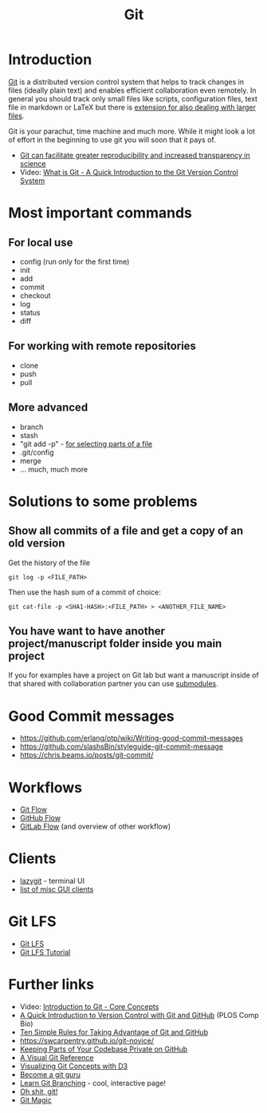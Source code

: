#+TITLE: Git

* Introduction 

[[https://git-scm.com/][Git]] is a distributed version control system that helps to track
changes in files (ideally plain text) and enables efficient
collaboration even remotely. In general you should track only small
files like scripts, configuration files, text file in markdown or
LaTeX but there is [[https://git-lfs.github.com/][extension for also dealing with larger files]].

Git is your parachut, time machine and much more. While it might look
a lot of effort in the beginning to use git you will soon that it pays
of. 

- [[https://scfbm.biomedcentral.com/articles/10.1186/1751-0473-8-7][Git can facilitate greater reproducibility and increased transparency in science]]
- Video: [[https://www.youtube.com/watch?v%3DOqmSzXDrJBk][What is Git - A Quick Introduction to the Git Version Control System]]

* Most important commands
** For local use
  - config (run only for the first time)
  - init
  - add
  - commit
  - checkout
  - log
  - status
  - diff

** For working with remote repositories
  - clone
  - push
  - pull

** More advanced
- branch
- stash
- "git add -p" - [[http://johnkary.net/blog/git-add-p-the-most-powerful-git-feature-youre-not-using-yet/][for selecting parts of a file]] 
- .git/config
- merge
- ... much, much more

* Solutions to some problems

** Show all commits of a file and get a copy of an old version

Get the history of the file

#+BEGIN_SRC 
git log -p <FILE_PATH>
#+END_SRC

Then use the hash sum of a commit of choice:

#+BEGIN_SRC 
git cat-file -p <SHA1-HASH>:<FILE_PATH> > <ANOTHER_FILE_NAME>
#+END_SRC

** You have want to have another project/manuscript folder inside you main project

If you for examples have a project on Git lab but want a manuscript
inside of that shared with collaboration partner you can use [[https://git-scm.com/book/en/v2/Git-Tools-Submodules][submodules]].

* Good Commit messages
- https://github.com/erlang/otp/wiki/Writing-good-commit-messages
- https://github.com/slashsBin/styleguide-git-commit-message
- https://chris.beams.io/posts/git-commit/
* Workflows
- [[http://nvie.com/posts/a-successful-git-branching-model/][Git Flow]]
- [[http://scottchacon.com/2011/08/31/github-flow.html][GitHub Flow]]
- [[https://about.gitlab.com/2014/09/29/gitlab-flow/][GitLab Flow]] (and overview of other workflow)
* Clients
- [[https://github.com/jesseduffield/lazygit][lazygit]] - terminal UI
- [[https://git-scm.com/download/gui/windows][list of misc GUI clients]]

* Git LFS

- [[https://git-lfs.github.com/][Git LFS]]
- [[https://github.com/git-lfs/git-lfs/wiki/Tutorial][Git LFS Tutorial]]

* Further links
- Video: [[https://www.youtube.com/watch?v%3DuR6G2v_WsRA][Introduction to Git - Core Concepts]]
- [[http://journals.plos.org/ploscompbiol/article?id%3D10.1371/journal.pcbi.1004668][A Quick Introduction to Version Control with Git and GitHub]] (PLOS Comp Bio)
- [[http://journals.plos.org/ploscompbiol/article?id%3D10.1371/journal.pcbi.1004947][Ten Simple Rules for Taking Advantage of Git and GitHub]]
- https://swcarpentry.github.io/git-novice/
- [[https://24ways.org/2013/keeping-parts-of-your-codebase-private-on-github/][Keeping Parts of Your Codebase Private on GitHub]]
- [[https://marklodato.github.io/visual-git-guide/index-en.html][A Visual Git Reference]]
- [[https://onlywei.github.io/explain-git-with-d3][Visualizing Git Concepts with D3]]
- [[https://www.atlassian.com/git/tutorials][Become a git guru]]
- [[http://learngitbranching.js.org/][Learn Git Branching]] - cool, interactive page!
- [[http://ohshitgit.com/][Oh shit, git!]]
- [[http://www-cs-students.stanford.edu/~blynn/gitmagic/][Git Magic]]
